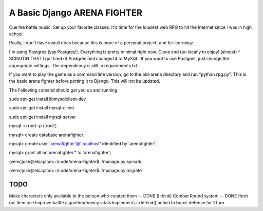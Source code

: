 A Basic Django ARENA FIGHTER
===============

Cue the battle music. Set up your favorite classes. It's time for the lousiest web RPG to hit the Internet since I was in high school.


Really, I don't have install docs because this is more of a personal project, and for learningz.

I'm using Postgres (yay Postgres!). Everything is pretty minimal right now. Clone and run locally to enjoy! (almost)
^ SCRATCH THAT
I got tired of Postgres and changed it to MySQL. If you want to use Postgres, just change the appropriate settings. The dependency is still in requirements.txt.


If you want to play the game as a command line version, go to the old-arena directory and run "python rpg.py". This is the basic
arena fighter before porting it to Django. This will not be updated.


The Following comand should get you up and running

sudo apt-get install libmysqlclient-dev

sudo apt-get install mysql-client

sudo apt-get install mysql-server

mysql -u root -p ('root')

mysql> create database arenafighter;

mysql> create user 'arenafighter'@'localhost' identified by 'arenafighter';

mysql> grant all on arenafighter.* to 'arenafighter';

(venv)josh@elcapitan:~/code/arena-fighter$ ./manage.py syncdb

(venv)josh@elcapitan:~/code/arena-fighter$ ./manage.py migrate





TODO
--------------
Make characters only available to the person who created them -- DONE (i think)
Combat Round system -- DONE
flesh out item use
Improve battle algorithm/enemy vitals
Implement a .defend() action to boost defense for 1 turn





